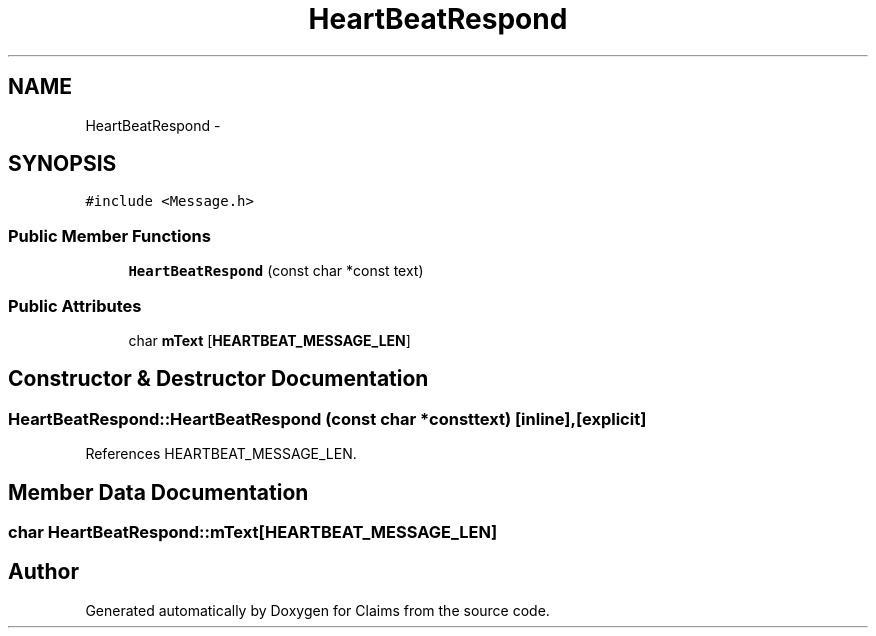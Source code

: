 .TH "HeartBeatRespond" 3 "Thu Nov 12 2015" "Claims" \" -*- nroff -*-
.ad l
.nh
.SH NAME
HeartBeatRespond \- 
.SH SYNOPSIS
.br
.PP
.PP
\fC#include <Message\&.h>\fP
.SS "Public Member Functions"

.in +1c
.ti -1c
.RI "\fBHeartBeatRespond\fP (const char *const text)"
.br
.in -1c
.SS "Public Attributes"

.in +1c
.ti -1c
.RI "char \fBmText\fP [\fBHEARTBEAT_MESSAGE_LEN\fP]"
.br
.in -1c
.SH "Constructor & Destructor Documentation"
.PP 
.SS "HeartBeatRespond::HeartBeatRespond (const char *consttext)\fC [inline]\fP, \fC [explicit]\fP"

.PP
References HEARTBEAT_MESSAGE_LEN\&.
.SH "Member Data Documentation"
.PP 
.SS "char HeartBeatRespond::mText[\fBHEARTBEAT_MESSAGE_LEN\fP]"


.SH "Author"
.PP 
Generated automatically by Doxygen for Claims from the source code\&.
